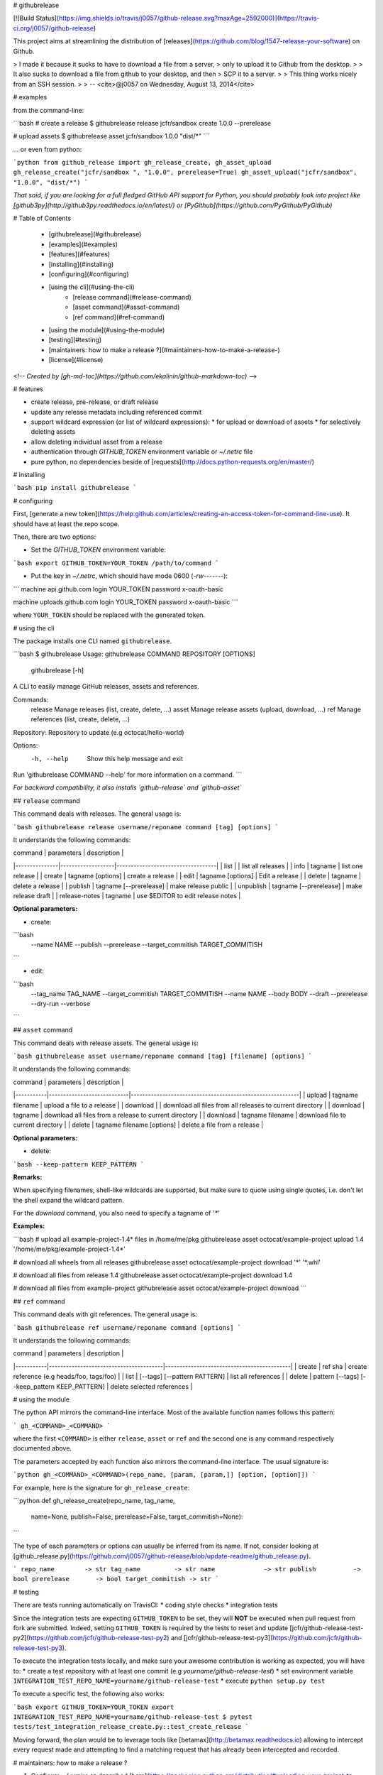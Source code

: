 # githubrelease

[![Build Status](https://img.shields.io/travis/j0057/github-release.svg?maxAge=2592000)](https://travis-ci.org/j0057/github-release)

This project aims at streamlining the distribution of
[releases](https://github.com/blog/1547-release-your-software) on Github.

> I made it because it sucks to have to download a file from a server,
> only to upload it to Github from the desktop.
>
> It also sucks to download a file from github to your desktop, and then
> SCP it to a server.
>
> This thing works nicely from an SSH session.
>
> -- <cite>@j0057 on Wednesday, August 13, 2014</cite>


# examples

from the command-line:

```bash
# create a release
$ githubrelease release jcfr/sandbox create 1.0.0 --prerelease

# upload assets
$ githubrelease asset jcfr/sandbox 1.0.0 "dist/*"
```

... or even from python:

```python
from github_release import gh_release_create, gh_asset_upload
gh_release_create("jcfr/sandbox ", "1.0.0", prerelease=True)
gh_asset_upload("jcfr/sandbox", "1.0.0", "dist/*")
```

*That said, if you are looking for a full fledged GitHub API support for
Python, you should probably look into project like [github3py](http://github3py.readthedocs.io/en/latest/) or
[PyGithub](https://github.com/PyGithub/PyGithub)*

# Table of Contents

   * [githubrelease](#githubrelease)
   * [examples](#examples)
   * [features](#features)
   * [installing](#installing)
   * [configuring](#configuring)
   * [using the cli](#using-the-cli)
      * [release command](#release-command)
      * [asset command](#asset-command)
      * [ref command](#ref-command)
   * [using the module](#using-the-module)
   * [testing](#testing)
   * [maintainers: how to make a release ?](#maintainers-how-to-make-a-release-)
   * [license](#license)

<!--
*Created by [gh-md-toc](https://github.com/ekalinin/github-markdown-toc)*
-->

# features

* create release, pre-release, or draft release
* update any release metadata including referenced commit
* support wildcard expression (or list of wildcard expressions):
  * for upload or download of assets
  * for selectively deleting assets
* allow deleting individual asset from a release
* authentication through `GITHUB_TOKEN` environment variable or `~/.netrc` file
* pure python, no dependencies beside of [requests](http://docs.python-requests.org/en/master/)


# installing

```bash
pip install githubrelease
```

# configuring

First, [generate a new token](https://help.github.com/articles/creating-an-access-token-for-command-line-use). It
should have at least the repo scope.

Then, there are two options:

* Set the `GITHUB_TOKEN` environment variable:

```bash
export GITHUB_TOKEN=YOUR_TOKEN
/path/to/command
```


* Put the key in `~/.netrc`, which should have mode 0600 (`-rw-------`):

```
machine api.github.com
login YOUR_TOKEN
password x-oauth-basic

machine uploads.github.com
login YOUR_TOKEN
password x-oauth-basic
```

where ``YOUR_TOKEN`` should be replaced with the generated token.

# using the cli

The package installs one CLI named ``githubrelease``.

```bash
$ githubrelease 
Usage: githubrelease COMMAND REPOSITORY [OPTIONS]
       githubrelease [-h]

A CLI to easily manage GitHub releases, assets and references.

Commands:
    release    Manage releases (list, create, delete, ...)
    asset      Manage release assets (upload, download, ...)
    ref        Manage references (list, create, delete, ...)

Repository:    Repository to update (e.g octocat/hello-worId)

Options:
    -h, --help       Show this help message and exit

Run 'githubrelease COMMAND --help' for more information on a command.
```

*For backward compatibility, it also installs `github-release` and `github-asset`*

## ``release`` command

This command deals with releases. The general usage is:

```bash
githubrelease release username/reponame command [tag] [options]
```

It understands the following commands:

| command       | parameters        | description                       |
|---------------|-------------------|-----------------------------------|
| list          |                   | list all releases                 |
| info          | tagname           | list one release                  |
| create        | tagname [options] | create a release                  |
| edit          | tagname [options] | Edit a release                    |
| delete        | tagname                | delete a release             |
| publish       | tagname [--prerelease] | make release public          |
| unpublish     | tagname [--prerelease] | make release draft           |
| release-notes | tagname           | use $EDITOR to edit release notes |

**Optional parameters:**

* create:

```bash
  --name NAME
  --publish
  --prerelease
  --target_commitish TARGET_COMMITISH
```

* edit:

```bash
  --tag_name TAG_NAME
  --target_commitish TARGET_COMMITISH
  --name NAME
  --body BODY
  --draft
  --prerelease
  --dry-run
  --verbose
```


## ``asset`` command

This command deals with release assets. The general usage is:

```bash
githubrelease asset username/reponame command [tag] [filename] [options]
```

It understands the following commands:

| command   | parameters                 | description                                               |
|-----------|----------------------------|-----------------------------------------------------------|
| upload    | tagname filename           | upload a file to a release                                |
| download  |                            | download all files from all releases to current directory |
| download  | tagname                    | download all files from a release to current directory    |
| download  | tagname filename           | download file to current directory                        |
| delete    | tagname filename [options] | delete a file from a release                              |


**Optional parameters:**

* delete:

```bash
--keep-pattern KEEP_PATTERN
```


**Remarks:**

When specifying filenames, shell-like wildcards are supported, but make sure to
quote using single quotes, i.e. don't let the shell expand the wildcard pattern.

For the `download` command, you also need to specify a tagname of `'*'`


**Examples:**

```bash
# upload all example-project-1.4* files in /home/me/pkg
githubrelease asset octocat/example-project upload 1.4 '/home/me/pkg/example-project-1.4*'

# download all wheels from all releases
githubrelease asset octocat/example-project download '*' '*.whl'

# download all files from release 1.4
githubrelease asset octocat/example-project download 1.4

# download all files from example-project
githubrelease asset octocat/example-project download
```

## ``ref`` command

This command deals with git references. The general usage is:

```bash
githubrelease ref username/reponame command [options]
```

It understands the following commands:

| command   | parameters                             | description                                |
|-----------|----------------------------------------|--------------------------------------------|
| create    | ref sha                                | create reference (e.g heads/foo, tags/foo) |
| list      | [--tags] [--pattern PATTERN]           | list all references                        |
| delete    | pattern [--tags] [--keep_pattern KEEP_PATTERN] | delete selected references                 |


# using the module

The python API mirrors the command-line interface. Most of the available
function names follows this pattern:

```
gh_<COMMAND>_<COMMAND>
```

where the first ``<COMMAND>`` is either ``release``,
``asset`` or ``ref`` and the second one is any command respectively
documented above.

The parameters accepted by each function also mirrors the command-line
interface. The usual signature is:

```python
gh_<COMMAND>_<COMMAND>(repo_name, [param, [param,]] [option, [option]])
```

For example, here is the signature for ``gh_release_create``:

```python
def gh_release_create(repo_name, tag_name, 
                      name=None, publish=False, prerelease=False, target_commitish=None):
```

The type of each parameters or options can usually be inferred from
its name. If not, consider looking at [github_release.py](https://github.com/j0057/github-release/blob/update-readme/github_release.py).

```
repo_name        -> str
tag_name         -> str
name             -> str
publish          -> bool
prerelease       -> bool
target_commitish -> str
```

# testing

There are tests running automatically on TravisCI:
* coding style checks
* integration tests

Since the integration tests are expecting ``GITHUB_TOKEN`` to be set, they will
**NOT** be executed when pull request from fork are submitted. Indeed, setting
``GITHUB_TOKEN`` is required by the tests to reset and update [jcfr/github-release-test-py2](https://github.com/jcfr/github-release-test-py2)
and [jcfr/github-release-test-py3](https://github.com/jcfr/github-release-test-py3).

To execute the integration tests locally, and make sure your awesome contribution
is working as expected, you will have to:
* create a test repository with at least one commit (e.g `yourname/github-release-test`)
* set environment variable ``INTEGRATION_TEST_REPO_NAME=yourname/github-release-test``
* execute ``python setup.py test``

To execute a specific test, the following also works:

```bash
export GITHUB_TOKEN=YOUR_TOKEN
export INTEGRATION_TEST_REPO_NAME=yourname/github-release-test
$ pytest tests/test_integration_release_create.py::test_create_release
```

Moving forward, the plan would be to leverage tools like [betamax](http://betamax.readthedocs.io)
allowing to intercept every request made and attempting to find a matching request
that has already been intercepted and recorded.


# maintainers: how to make a release ?

1. Configure `~/.pypirc` as described [here](https://packaging.python.org/distributing/#uploading-your-project-to-pypi).

2. Make sure the cli and module work as expected

3. Tag the release. Requires a GPG key with signatures. For version *X.Y.Z*::

    ```bash
    git tag -s -m "githubrelease X.Y.Z" X.Y.Z origin/master
    ```

4. Create the source tarball and binary wheels::

    ```bash
    rm -rf dist/
    python setup.py sdist bdist_wheel
    ```

5. Upload the packages to the testing PyPI instance::

    ```bash
    twine upload --sign -r pypitest dist/*
    ```

6. Check the [PyPI testing package page](https://testpypi.python.org/pypi/githubrelease/).

7. Upload the packages to the PyPI instance::

    ```bash
    twine upload --sign dist/*
    ```

8. Check the [PyPI package page](https://pypi.python.org/pypi/githubrelease/).

9. Make sure the package can be installed::

    ```bash
    mkvirtualenv test-pip-install
    pip install githubrelease
    rmvirtualenv test-pip-install
    ```


# license

Written by Joost Molenaar ([@j0057](https://github.com/j0057)) and Jean-Christophe Fillion-Robin ([@jcfr](https://github.com/jcfr))

It is covered by the Apache License, Version 2.0:

http://www.apache.org/licenses/LICENSE-2.0

The license file was added at revision 0393859 on 2017-02-12, but you may
consider that the license applies to all prior revisions as well.

